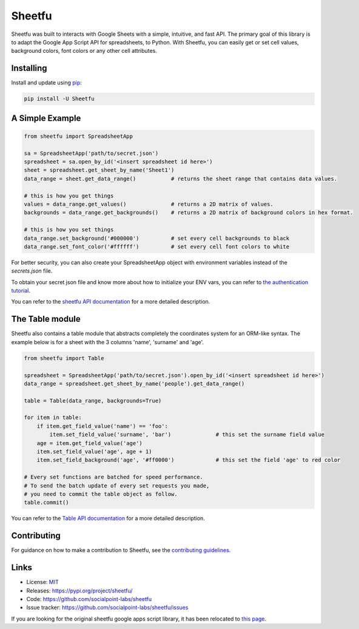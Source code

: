 Sheetfu
=======

.. image:: https://travis-ci.org/socialpoint-labs/sheetfu.svg?branch=master
    :target: https://travis-ci.org/socialpoint-labs/sheetfu


Sheetfu was built to interacts with Google Sheets with a simple, intuitive, and fast API.
The primary goal of this library is to adapt the Google App Script API for spreadsheets,
to Python. With Sheetfu, you can easily get or set cell values, background colors, font
colors or any other cell attributes.


Installing
----------

Install and update using `pip`_:

.. code-block:: text

    pip install -U Sheetfu


A Simple Example
----------------

.. code-block:: python

    from sheetfu import SpreadsheetApp

    sa = SpreadsheetApp('path/to/secret.json')
    spreadsheet = sa.open_by_id('<insert spreadsheet id here>')
    sheet = spreadsheet.get_sheet_by_name('Sheet1')
    data_range = sheet.get_data_range()           # returns the sheet range that contains data values.

    # this is how you get things
    values = data_range.get_values()              # returns a 2D matrix of values.
    backgrounds = data_range.get_backgrounds()    # returns a 2D matrix of background colors in hex format.

    # this is how you set things
    data_range.set_background('#000000')          # set every cell backgrounds to black
    data_range.set_font_color('#ffffff')          # set every cell font colors to white

For better security, you can also create your SpreadsheetApp object with
environment variables instead of the `secrets.json` file.

To obtain your secret json file and know more about how to initialize your ENV vars, you can refer to `the authentication tutorial`_.

.. _the authentication tutorial: https://github.com/socialpoint-labs/sheetfu/blob/master/documentation/authentication.rst

You can refer to the `sheetfu API documentation`_ for a more detailed description.

.. _sheetfu API documentation: https://github.com/socialpoint-labs/sheetfu/blob/master/documentation/usage.rst

The Table module
----------------

Sheetfu also contains a table module that abstracts completely the coordinates
system for an ORM-like syntax. The example below is for a sheet with the 3
columns 'name', 'surname' and 'age'.

.. code-block:: python

    from sheetfu import Table

    spreadsheet = SpreadsheetApp('path/to/secret.json').open_by_id('<insert spreadsheet id here>')
    data_range = spreadsheet.get_sheet_by_name('people').get_data_range()

    table = Table(data_range, backgrounds=True)

    for item in table:
        if item.get_field_value('name') == 'foo':
            item.set_field_value('surname', 'bar')              # this set the surname field value
        age = item.get_field_value('age')
        item.set_field_value('age', age + 1)
        item.set_field_background('age', '#ff0000')             # this set the field 'age' to red color

    # Every set functions are batched for speed performance.
    # To send the batch update of every set requests you made,
    # you need to commit the table object as follow.
    table.commit()


You can refer to the `Table API documentation`_ for a more detailed description.

.. _Table API documentation: https://github.com/socialpoint-labs/sheetfu/blob/master/documentation/table.rst


Contributing
------------

For guidance on how to make a contribution to Sheetfu, see the `contributing guidelines`_.

.. _contributing guidelines: https://github.com/socialpoint-labs/sheetfu/blob/master/CONTRIBUTING.rst


Links
-----

* License: `MIT <https://github.com/socialpoint-labs/sheetfu/blob/master/LICENSE>`_
* Releases: https://pypi.org/project/sheetfu/
* Code: https://github.com/socialpoint-labs/sheetfu
* Issue tracker: https://github.com/socialpoint-labs/sheetfu/issues


.. _pip: https://pip.pypa.io/en/stable/quickstart/


If you are looking for the original sheetfu google apps script library, it has been relocated to `this page`_.

.. _this page: https://github.com/socialpoint-labs/sheetfu-apps-script
